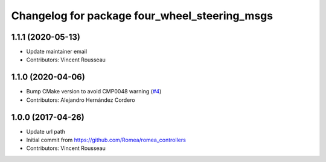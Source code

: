^^^^^^^^^^^^^^^^^^^^^^^^^^^^^^^^^^^^^^^^^^^^^^
Changelog for package four_wheel_steering_msgs
^^^^^^^^^^^^^^^^^^^^^^^^^^^^^^^^^^^^^^^^^^^^^^

1.1.1 (2020-05-13)
------------------
* Update maintainer email
* Contributors: Vincent Rousseau

1.1.0 (2020-04-06)
------------------
* Bump CMake version to avoid CMP0048 warning (`#4 <https://github.com/ros-drivers/four_wheel_steering_msgs/issues/4>`_)
* Contributors: Alejandro Hernández Cordero

1.0.0 (2017-04-26)
------------------
* Update url path
* Initial commit from https://github.com/Romea/romea_controllers
* Contributors: Vincent Rousseau
